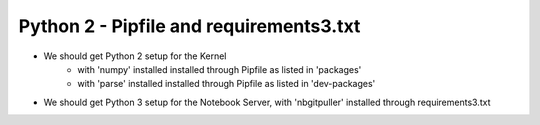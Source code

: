 Python 2 - Pipfile and requirements3.txt
----------------------------------------

- We should get Python 2 setup for the Kernel
   - with 'numpy' installed installed through Pipfile as listed in 'packages'
   - with 'parse' installed installed through Pipfile as listed in 'dev-packages'
- We should get Python 3 setup for the Notebook Server, with 'nbgitpuller' installed through requirements3.txt
